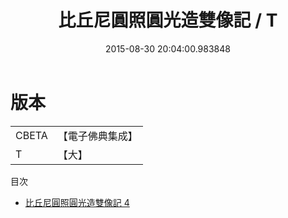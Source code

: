 #+TITLE: 比丘尼圓照圓光造雙像記 / T

#+DATE: 2015-08-30 20:04:00.983848
* 版本
 |     CBETA|【電子佛典集成】|
 |         T|【大】     |
目次
 - [[file:KR6g0011_004.txt][比丘尼圓照圓光造雙像記 4]]
